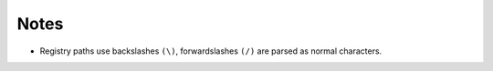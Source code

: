 Notes
=====

* Registry paths use backslashes ``(\)``, forwardslashes ``(/)`` are parsed as normal characters.